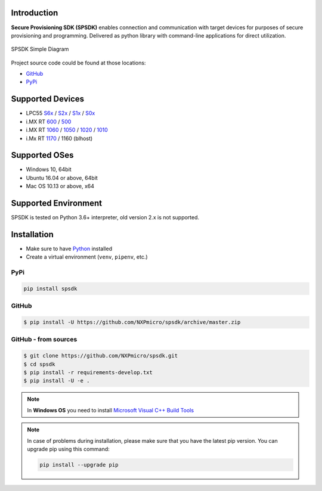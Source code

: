 .. SPSDK links definition block

.. NXP Devices location

.. _LPC55S6x_link: https://www.nxp.com/products/processors-and-microcontrollers/arm-microcontrollers/general-purpose-mcus/lpc5500-cortex-m33/high-efficiency-arm-cortex-m33-based-microcontroller-family:LPC55S6x
.. _LPC55S2x_link: https://www.nxp.com/products/processors-and-microcontrollers/arm-microcontrollers/general-purpose-mcus/lpc5500-cortex-m33/lpc552x-s2x-mainstream-arm-cortex-m33-based-microcontroller-family:LPC552x-S2x
.. _LPC55S1x_link: https://www.nxp.com/products/processors-and-microcontrollers/arm-microcontrollers/general-purpose-mcus/lpc5500-cortex-m33/lpc551x-s1x-baseline-arm-cortex-m33-based-microcontroller-family:LPC551X-S1X
.. _LPC55S0x_link: https://www.nxp.com/products/processors-and-microcontrollers/arm-microcontrollers/general-purpose-mcus/lpc5500-cortex-m33/lpc550x-s0x-baseline-arm-cortex-m33-based-microcontroller-family:LPC550x
.. _RT1170_link: https://www.nxp.com/products/processors-and-microcontrollers/arm-microcontrollers/i-mx-rt-crossover-mcus/i-mx-rt1170-crossover-mcu-family-first-ghz-mcu-with-arm-cortex-m7-and-cortex-m4-cores:i.MX-RT1170
.. _RT1060_link: https://www.nxp.com/products/processors-and-microcontrollers/arm-microcontrollers/i-mx-rt-crossover-mcus/i-mx-rt1060-crossover-mcu-with-arm-cortex-m7-core:i.MX-RT1060
.. _RT1050_link: https://www.nxp.com/products/processors-and-microcontrollers/arm-microcontrollers/i-mx-rt-crossover-mcus/i-mx-rt1050-crossover-mcu-with-arm-cortex-m7-core:i.MX-RT1050
.. _RT1020_link: https://www.nxp.com/products/processors-and-microcontrollers/arm-microcontrollers/i-mx-rt-crossover-mcus/i-mx-rt1020-crossover-mcu-with-arm-cortex-m7-core:i.MX-RT1020
.. _RT1010_link: https://www.nxp.com/products/processors-and-microcontrollers/arm-microcontrollers/i-mx-rt-crossover-mcus/i-mx-rt1010-crossover-mcu-with-arm-cortex-m7-core:i.MX-RT1010
.. _RT600_link: https://www.nxp.com/products/processors-and-microcontrollers/arm-microcontrollers/i-mx-rt-crossover-mcus/i-mx-rt600-crossover-mcu-with-arm-cortex-m33-and-dsp-cores:i.MX-RT600
.. _RT500_link: https://www.nxp.com/products/processors-and-microcontrollers/arm-microcontrollers/i-mx-rt-crossover-mcus/i-mx-rt500-crossover-mcu-with-arm-cortex-m33-core:i.MX-RT500

.. Project location

.. _github_loc: https://github.com/NXPmicro/spsdk
.. _pypi_loc: https://pypi.org/project/spsdk/

.. Start of SPSDK document

============
Introduction
============

**Secure Provisioning SDK (SPSDK)** enables connection and communication with target devices for purposes of secure provisioning and programming. Delivered as python library with command-line applications for direct utilization.

.. figure:: _static/images/SPSDK-Architecture.png
    :align: center
    :scale: 50 %

    SPSDK Simple Diagram

Project source code could be found at those locations:

- `GitHub <github_loc_>`__
- `PyPi <pypi_loc_>`__

=================
Supported Devices
=================

- LPC55 `S6x <LPC55S6x_link_>`__ / `S2x <LPC55S2x_link_>`__ / `S1x <LPC55S1x_link_>`__ / `S0x <LPC55S0x_link_>`__
- i.MX RT `600 <RT600_link_>`__ / `500 <RT500_link_>`__
- i.MX RT `1060 <RT1060_link_>`__ / `1050 <RT1050_link_>`__ / `1020 <RT1020_link_>`__ / `1010 <RT1010_link_>`__
- i.Mx RT `1170 <RT1170_link_>`__ / 1160 (blhost)

==============
Supported OSes
==============

- Windows 10, 64bit
- Ubuntu 16.04 or above, 64bit
- Mac OS 10.13 or above, x64

=====================
Supported Environment
=====================

SPSDK is tested on Python 3.6+ interpreter, old version 2.x is not supported.

============
Installation
============

- Make sure to have `Python <https://www.python.org>`_ installed
- Create a virtual environment (``venv``, ``pipenv``, etc.)

----
PyPi
----

.. code:: bash

    pip install spsdk

------
GitHub
------

.. code:: bash

    $ pip install -U https://github.com/NXPmicro/spsdk/archive/master.zip

---------------------
GitHub - from sources
---------------------

.. code:: bash

    $ git clone https://github.com/NXPmicro/spsdk.git
    $ cd spsdk
    $ pip install -r requirements-develop.txt
    $ pip install -U -e .

.. note::

    In **Windows OS** you need to install `Microsoft Visual C++ Build Tools <https://www.scivision.dev/python-windows-visual-c-14-required/>`_

.. note::

    In case of problems during installation, please make sure that you have the latest pip version.
    You can upgrade pip using this command:

    .. code:: bash

        pip install --upgrade pip


